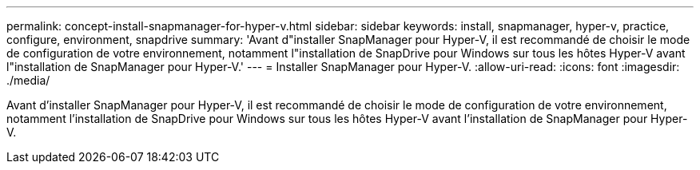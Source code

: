 ---
permalink: concept-install-snapmanager-for-hyper-v.html 
sidebar: sidebar 
keywords: install, snapmanager, hyper-v, practice, configure, environment, snapdrive 
summary: 'Avant d"installer SnapManager pour Hyper-V, il est recommandé de choisir le mode de configuration de votre environnement, notamment l"installation de SnapDrive pour Windows sur tous les hôtes Hyper-V avant l"installation de SnapManager pour Hyper-V.' 
---
= Installer SnapManager pour Hyper-V.
:allow-uri-read: 
:icons: font
:imagesdir: ./media/


[role="lead"]
Avant d'installer SnapManager pour Hyper-V, il est recommandé de choisir le mode de configuration de votre environnement, notamment l'installation de SnapDrive pour Windows sur tous les hôtes Hyper-V avant l'installation de SnapManager pour Hyper-V.
